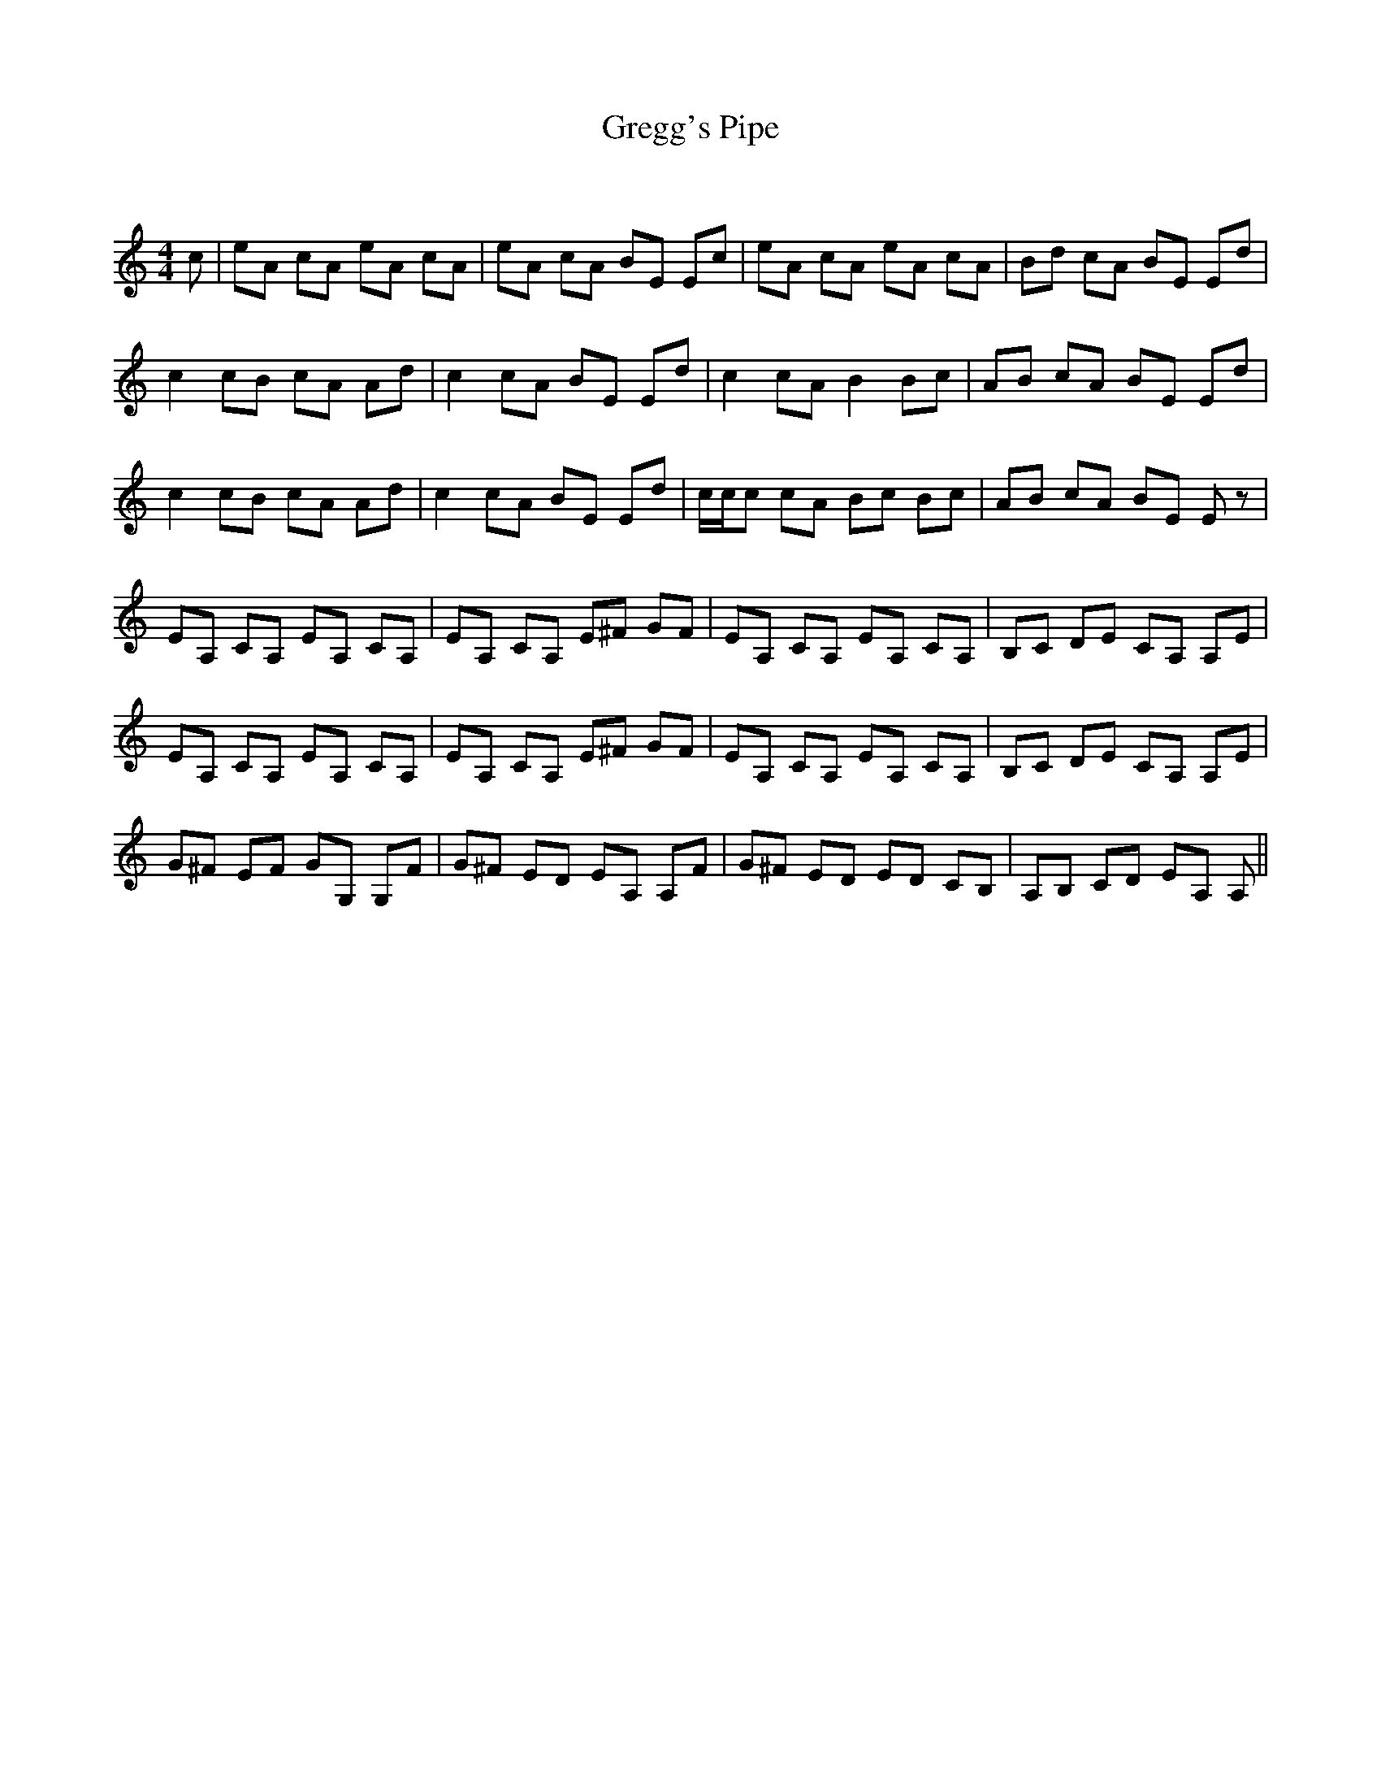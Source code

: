 X:1
T: Gregg's Pipe
C:
R:Reel
Q: 232
K:Am
M:4/4
L:1/8
c|eA cA eA cA|eA cA BE Ec|eA cA eA cA|Bd cA BE Ed|
c2 cB cA Ad|c2 cA BE Ed|c2 cA B2 Bc|AB cA BE Ed|
c2 cB cA Ad|c2 cA BE Ed|c1/2c1/2c cA Bc Bc|AB cA BE Ez|
EA, CA, EA, CA,|EA, CA, E^F GF|EA, CA, EA, CA,|B,C DE CA, A,E|
EA, CA, EA, CA,|EA, CA, E^F GF|EA, CA, EA, CA,|B,C DE CA, A,E|
G^F EF GG, G,F|G^F ED EA, A,F|G^F ED ED CB,|A,B, CD EA, A,||
